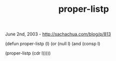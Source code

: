 #+TITLE: proper-listp

June 2nd, 2003 -
[[http://sachachua.com/blog/p/813][http://sachachua.com/blog/p/813]]

(defun proper-listp (l) (or (null l) (and (consp l)

(proper-listp (cdr l)))))
